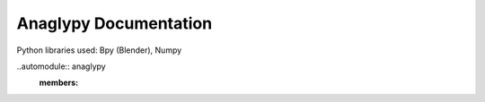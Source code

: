 .. Test documentation master file, created by
   sphinx-quickstart on Mon Feb 25 16:34:57 2019.
   You can adapt this file completely to your liking, but it should at least
   contain the root `toctree` directive.

Anaglypy Documentation
================================

Python libraries used: Bpy (Blender), Numpy

..automodule:: anaglypy
   :members:
